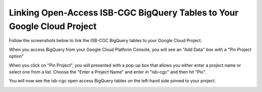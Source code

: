 ========================================================================
Linking Open-Access ISB-CGC BigQuery Tables to Your Google Cloud Project
========================================================================

Follow the screenshots below to link the ISB-CGC BigQuery tables to your Google Cloud Project. 

When you access BigQuery from your Google Cloud Platform Console, you will see an "Add Data" box with a "Pin Project option"

.. image:: AddDataBox.png
   :scale: 30
   :align: center

When you click on "Pin Project", you will presented with a pop-up box that allows you either enter a project name or select
one from a list. Choose the "Enter a Project Name" and enter in "isb-cgc" and then hit "Pin".

.. image:: PinAProject.png
   :align: center


You will now see the isb-cgc open access BigQuery tables on the left-hand side pinned to your project. 

.. image:: PinnedProject.png
   :align: center

